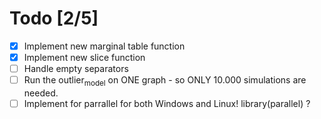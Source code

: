 * Todo [2/5]
 - [X] Implement new marginal table function
 - [X] Implement new slice function
 - [ ] Handle empty separators
 - [ ] Run the outlier_model on ONE graph - so ONLY 10.000 simulations are needed.
 - [ ] Implement for parrallel for both Windows and Linux! library(parallel) ?



